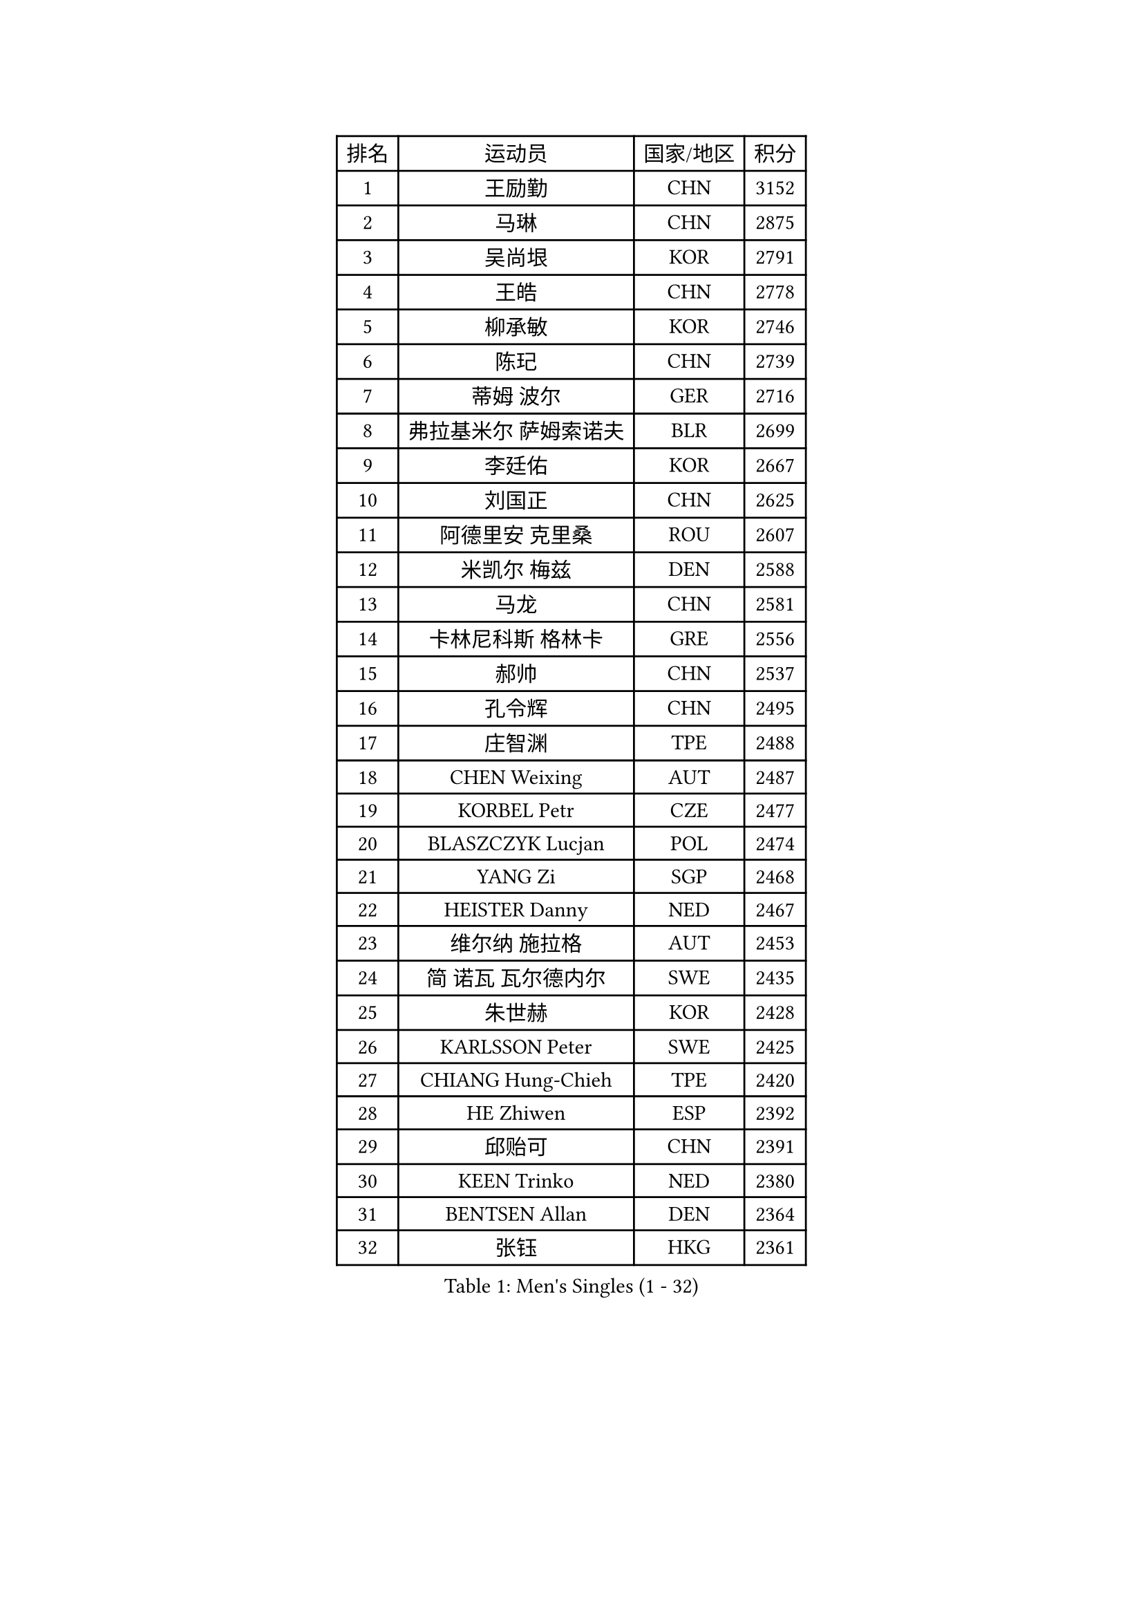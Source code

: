 
#set text(font: ("Courier New", "NSimSun"))
#figure(
  caption: "Men's Singles (1 - 32)",
    table(
      columns: 4,
      [排名], [运动员], [国家/地区], [积分],
      [1], [王励勤], [CHN], [3152],
      [2], [马琳], [CHN], [2875],
      [3], [吴尚垠], [KOR], [2791],
      [4], [王皓], [CHN], [2778],
      [5], [柳承敏], [KOR], [2746],
      [6], [陈玘], [CHN], [2739],
      [7], [蒂姆 波尔], [GER], [2716],
      [8], [弗拉基米尔 萨姆索诺夫], [BLR], [2699],
      [9], [李廷佑], [KOR], [2667],
      [10], [刘国正], [CHN], [2625],
      [11], [阿德里安 克里桑], [ROU], [2607],
      [12], [米凯尔 梅兹], [DEN], [2588],
      [13], [马龙], [CHN], [2581],
      [14], [卡林尼科斯 格林卡], [GRE], [2556],
      [15], [郝帅], [CHN], [2537],
      [16], [孔令辉], [CHN], [2495],
      [17], [庄智渊], [TPE], [2488],
      [18], [CHEN Weixing], [AUT], [2487],
      [19], [KORBEL Petr], [CZE], [2477],
      [20], [BLASZCZYK Lucjan], [POL], [2474],
      [21], [YANG Zi], [SGP], [2468],
      [22], [HEISTER Danny], [NED], [2467],
      [23], [维尔纳 施拉格], [AUT], [2453],
      [24], [简 诺瓦 瓦尔德内尔], [SWE], [2435],
      [25], [朱世赫], [KOR], [2428],
      [26], [KARLSSON Peter], [SWE], [2425],
      [27], [CHIANG Hung-Chieh], [TPE], [2420],
      [28], [HE Zhiwen], [ESP], [2392],
      [29], [邱贻可], [CHN], [2391],
      [30], [KEEN Trinko], [NED], [2380],
      [31], [BENTSEN Allan], [DEN], [2364],
      [32], [张钰], [HKG], [2361],
    )
  )#pagebreak()

#set text(font: ("Courier New", "NSimSun"))
#figure(
  caption: "Men's Singles (33 - 64)",
    table(
      columns: 4,
      [排名], [运动员], [国家/地区], [积分],
      [33], [李静], [HKG], [2353],
      [34], [GRUJIC Slobodan], [SRB], [2352],
      [35], [FRANZ Peter], [GER], [2351],
      [36], [MONRAD Martin], [DEN], [2339],
      [37], [蒋澎龙], [TPE], [2336],
      [38], [高礼泽], [HKG], [2329],
      [39], [LIM Jaehyun], [KOR], [2322],
      [40], [ROSSKOPF Jorg], [GER], [2322],
      [41], [CHILA Patrick], [FRA], [2309],
      [42], [LEGOUT Christophe], [FRA], [2308],
      [43], [让 米歇尔 赛弗], [BEL], [2306],
      [44], [LEUNG Chu Yan], [HKG], [2304],
      [45], [FENG Zhe], [BUL], [2290],
      [46], [约尔根 佩尔森], [SWE], [2285],
      [47], [LUNDQVIST Jens], [SWE], [2281],
      [48], [LIN Ju], [DOM], [2276],
      [49], [吉田海伟], [JPN], [2270],
      [50], [KEINATH Thomas], [SVK], [2251],
      [51], [KUZMIN Fedor], [RUS], [2247],
      [52], [FEJER-KONNERTH Zoltan], [GER], [2247],
      [53], [PAVELKA Tomas], [CZE], [2243],
      [54], [SUCH Bartosz], [POL], [2234],
      [55], [PRIMORAC Zoran], [CRO], [2234],
      [56], [马文革], [CHN], [2233],
      [57], [高宁], [SGP], [2226],
      [58], [ELOI Damien], [FRA], [2226],
      [59], [SAIVE Philippe], [BEL], [2223],
      [60], [巴斯蒂安 斯蒂格], [GER], [2207],
      [61], [SEREDA Peter], [SVK], [2193],
      [62], [克里斯蒂安 苏斯], [GER], [2171],
      [63], [SMIRNOV Alexey], [RUS], [2170],
      [64], [WOSIK Torben], [GER], [2168],
    )
  )#pagebreak()

#set text(font: ("Courier New", "NSimSun"))
#figure(
  caption: "Men's Singles (65 - 96)",
    table(
      columns: 4,
      [排名], [运动员], [国家/地区], [积分],
      [65], [CHO Jihoon], [KOR], [2161],
      [66], [ERLANDSEN Geir], [NOR], [2144],
      [67], [迪米特里 奥恰洛夫], [GER], [2133],
      [68], [KARAKASEVIC Aleksandar], [SRB], [2131],
      [69], [HIELSCHER Lars], [GER], [2131],
      [70], [岸川圣也], [JPN], [2125],
      [71], [YANG Min], [ITA], [2118],
      [72], [TUGWELL Finn], [DEN], [2118],
      [73], [MAZUNOV Dmitry], [RUS], [2112],
      [74], [LEE Jinkwon], [KOR], [2109],
      [75], [GERELL Par], [SWE], [2108],
      [76], [FAZEKAS Peter], [HUN], [2107],
      [77], [ZHANG Wilson], [CAN], [2102],
      [78], [TORIOLA Segun], [NGR], [2099],
      [79], [CHO Eonrae], [KOR], [2098],
      [80], [帕纳吉奥迪斯 吉奥尼斯], [GRE], [2096],
      [81], [AXELQVIST Johan], [SWE], [2094],
      [82], [KIM Hyok Bong], [PRK], [2093],
      [83], [侯英超], [CHN], [2091],
      [84], [RI Chol Guk], [PRK], [2083],
      [85], [MATSUSHITA Koji], [JPN], [2081],
      [86], [BERTIN Christophe], [FRA], [2080],
      [87], [LEE Jungsam], [KOR], [2076],
      [88], [水谷隼], [JPN], [2071],
      [89], [TOKIC Bojan], [SLO], [2068],
      [90], [#text(gray, "LEE Chulseung")], [KOR], [2066],
      [91], [KUSINSKI Marcin], [POL], [2063],
      [92], [PLACHY Josef], [CZE], [2062],
      [93], [MATSUMOTO Cazuo], [BRA], [2059],
      [94], [DIDUKH Oleksandr], [UKR], [2058],
      [95], [罗伯特 加尔多斯], [AUT], [2058],
      [96], [#text(gray, "GIARDINA Umberto")], [ITA], [2055],
    )
  )#pagebreak()

#set text(font: ("Courier New", "NSimSun"))
#figure(
  caption: "Men's Singles (97 - 128)",
    table(
      columns: 4,
      [排名], [运动员], [国家/地区], [积分],
      [97], [尹在荣], [KOR], [2053],
      [98], [HAKANSSON Fredrik], [SWE], [2052],
      [99], [CHTCHETININE Evgueni], [BLR], [2049],
      [100], [#text(gray, "KRZESZEWSKI Tomasz")], [POL], [2039],
      [101], [LIU Song], [ARG], [2037],
      [102], [SCHLICHTER Jorg], [GER], [2035],
      [103], [PHUNG Armand], [FRA], [2034],
      [104], [WANG Jianfeng], [NOR], [2033],
      [105], [SHAN Mingjie], [CHN], [2022],
      [106], [CIOTI Constantin], [ROU], [2007],
      [107], [TOSIC Roko], [CRO], [2006],
      [108], [MOLIN Magnus], [SWE], [2006],
      [109], [HUANG Johnny], [CAN], [2005],
      [110], [SHMYREV Maxim], [RUS], [2002],
      [111], [GORAK Daniel], [POL], [2001],
      [112], [SIMONER Christoph], [AUT], [1996],
      [113], [DEMETER Lehel], [HUN], [1996],
      [114], [ZWICKL Daniel], [HUN], [1993],
      [115], [KLASEK Marek], [CZE], [1984],
      [116], [MANSSON Magnus], [SWE], [1983],
      [117], [CABESTANY Cedrik], [FRA], [1979],
      [118], [PAZSY Ferenc], [HUN], [1977],
      [119], [CHOI Hyunjin], [KOR], [1974],
      [120], [LIVENTSOV Alexey], [RUS], [1974],
      [121], [HOYAMA Hugo], [BRA], [1973],
      [122], [OLEJNIK Martin], [CZE], [1969],
      [123], [LO Dany], [FRA], [1966],
      [124], [JAKAB Janos], [HUN], [1966],
      [125], [LENGEROV Kostadin], [AUT], [1965],
      [126], [ACHANTA Sharath Kamal], [IND], [1965],
      [127], [蒂亚戈 阿波罗尼亚], [POR], [1963],
      [128], [VYBORNY Richard], [CZE], [1962],
    )
  )